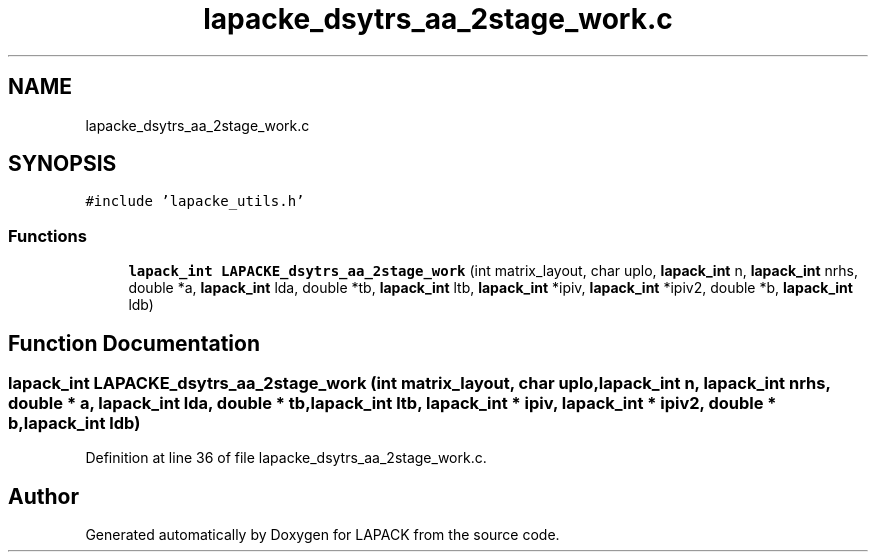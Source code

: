 .TH "lapacke_dsytrs_aa_2stage_work.c" 3 "Tue Nov 14 2017" "Version 3.8.0" "LAPACK" \" -*- nroff -*-
.ad l
.nh
.SH NAME
lapacke_dsytrs_aa_2stage_work.c
.SH SYNOPSIS
.br
.PP
\fC#include 'lapacke_utils\&.h'\fP
.br

.SS "Functions"

.in +1c
.ti -1c
.RI "\fBlapack_int\fP \fBLAPACKE_dsytrs_aa_2stage_work\fP (int matrix_layout, char uplo, \fBlapack_int\fP n, \fBlapack_int\fP nrhs, double *a, \fBlapack_int\fP lda, double *tb, \fBlapack_int\fP ltb, \fBlapack_int\fP *ipiv, \fBlapack_int\fP *ipiv2, double *b, \fBlapack_int\fP ldb)"
.br
.in -1c
.SH "Function Documentation"
.PP 
.SS "\fBlapack_int\fP LAPACKE_dsytrs_aa_2stage_work (int matrix_layout, char uplo, \fBlapack_int\fP n, \fBlapack_int\fP nrhs, double * a, \fBlapack_int\fP lda, double * tb, \fBlapack_int\fP ltb, \fBlapack_int\fP * ipiv, \fBlapack_int\fP * ipiv2, double * b, \fBlapack_int\fP ldb)"

.PP
Definition at line 36 of file lapacke_dsytrs_aa_2stage_work\&.c\&.
.SH "Author"
.PP 
Generated automatically by Doxygen for LAPACK from the source code\&.
